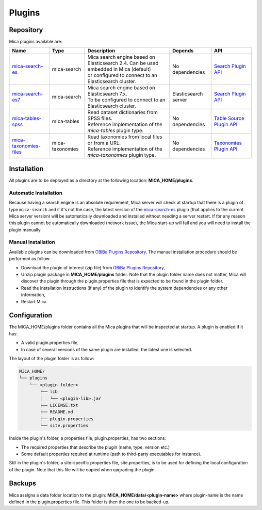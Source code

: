 .. _plugins:

Plugins
=======

Repository
----------

Mica plugins available are:


.. list-table::
  :header-rows: 1

  * - Name
    - Type
    - Description
    - Depends
    - API
  * - `mica-search-es <https://github.com/obiba/mica-search-es>`_
    - mica-search
    - | Mica search engine based on Elasticsearch 2.4. Can be used embedded in Mica (default)
      | or configured to connect to an Elasticsearch cluster.
    - No dependencies
    - `Search Plugin API <https://github.com/obiba/mica2/tree/master/mica-spi/src/main/java/org/obiba/mica/spi/search>`_
  * - `mica-search-es7 <https://github.com/obiba/mica-search-es7>`_
    - mica-search
    - | Mica search engine based on Elasticsearch 7.x.
      | To be configured to connect to an Elasticsearch cluster.
    - Elasticsearch server
    - `Search Plugin API <https://github.com/obiba/mica2/tree/master/mica-spi/src/main/java/org/obiba/mica/spi/search>`_
  * - `mica-tables-spss <https://github.com/obiba/mica-tables-spss>`_
    - mica-tables
    - | Read dataset dictionaries from SPSS files.
      | Reference implementation of the `mica-tables` plugin type.
    - No dependencies
    - `Table Source Plugin API <https://github.com/obiba/mica2/tree/master/mica-spi/src/main/java/org/obiba/mica/spi/tables>`_
  * - `mica-taxonomies-files <https://github.com/obiba/mica-taxonomies-files>`_
    - mica-taxonomies
    - | Read taxonomies from local files or from a URL.
      | Reference implementation of the `mica-taxonomies` plugin type.
    - No dependencies
    - `Taxonomies Plugin API <https://github.com/obiba/mica2/tree/master/mica-spi/src/main/java/org/obiba/mica/spi/taxonomies>`_

Installation
------------

All plugins are to be deployed as a directory at the following location: **MICA_HOME/plugins**.

Automatic Installation
~~~~~~~~~~~~~~~~~~~~~~

Because having a search engine is an absolute requirement, Mica server will check at startup that there is a plugin of type ``mica-search`` and if it's not the case, the latest version of the `mica-search-es <https://github.com/obiba/mica-search-es/releases>`_ plugin (that applies to the current Mica server version) will be automatically downloaded and installed without needing a server restart. If for any reason this plugin cannot be automatically downloaded (network issue), the Mica start-up will fail and you will need to install the plugin manually.

Manual Installation
~~~~~~~~~~~~~~~~~~~

Available plugins can be downloaded from `OBiBa Plugins Repository <http://obiba.org/pages/plugins/>`_. The manual installation procedure should be performed as follow:

* Download the plugin of interest (zip file) from `OBiBa Plugins Repository <http://obiba.org/pages/plugins/>`_,
* Unzip plugin package in **MICA_HOME/plugins** folder. Note that the plugin folder name does not matter, Mica will discover the plugin through the plugin.properties file that is expected to be found in the plugin folder.
* Read the installation instructions (if any) of the plugin to identify the system dependencies or any other information,
* Restart Mica.

Configuration
-------------

The MICA_HOME/plugins folder contains all the Mica plugins that will be inspected at startup. A plugin is enabled if it has:

* A valid plugin.properties file,
* In case of several versions of the same plugin are installed, the latest one is selected.

The layout of the plugin folder is as follow:

.. code-block:: text

  MICA_HOME/
  └── plugins
      └── <plugin-folder>
          ├── lib
          │   └── <plugin-lib>.jar
          ├── LICENSE.txt
          ├── README.md
          ├── plugin.properties
          └── site.properties


Inside the plugin's folder, a properties file, plugin.properties, has two sections:

* The required properties that describe the plugin (name, type, version etc.)
* Some default properties required at runtime (path to third-party executables for instance).

Still in the plugin's folder, a site-specific properties file, site.properties, is to be used for defining the local configuration of the plugin. Note that this file will be copied when upgrading the plugin.

Backups
-------

Mica assigns a data folder location to the plugin: **MICA_HOME/data/<plugin-name>** where plugin-name is the name defined in the plugin.properties file. This folder is then the one to be backed-up.
